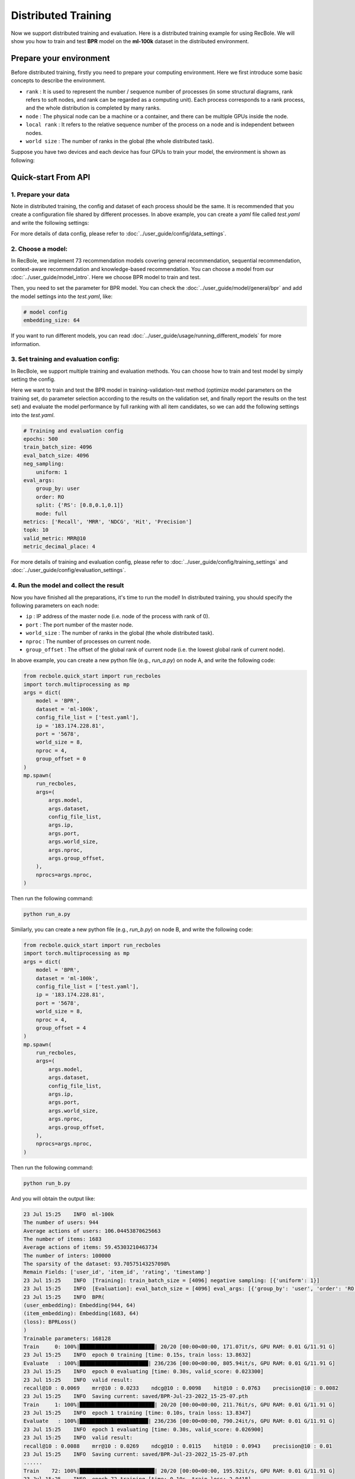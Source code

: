 Distributed Training
===============
Now we support distributed training and evaluation. Here is a distributed training example for using RecBole. 
We will show you how to train and test **BPR** model on the **ml-100k** dataset in the distributed environment.

Prepare your environment
--------------------------
Before distributed training, firstly you need to prepare your computing environment.
Here we first introduce some basic concepts to describe the environment.

- ``rank`` : It is used to represent the number / sequence number of processes (in some structural diagrams, rank refers to soft nodes, and rank can be regarded as a computing unit). Each process corresponds to a rank process, and the whole distribution is completed by many ranks.

- ``node`` : The physical node can be a machine or a container, and there can be multiple GPUs inside the node.

- ``local rank`` : It refers to the relative sequence number of the process on a node and is independent between nodes.

- ``world size`` : The number of ranks in the global (the whole distributed task).

Suppose you have two devices and each device has four GPUs to train your model, the environment is shown as following:

.. image:: ../asset/ddp.png
    :width: 600
    :align: center

Quick-start From API
--------------------------


1. Prepare your data
>>>>>>>>>>>>>>>>>>>>>>>>>>>>>>
Note in distributed training, the config and dataset of each process should be the same. 
It is recommended that you create a configuration file shared by different processes.
In above example, you can create a `yaml` file called `test.yaml` and write the following settings:

.. code:: yaml
    gpu_id: '0,1,2,3'
    # dataset config
    USER_ID_FIELD: user_id
    ITEM_ID_FIELD: item_id
    load_col:
        inter: [user_id, item_id]

For more details of data config, please refer to :doc:`../user_guide/config/data_settings`.

2. Choose a model:
>>>>>>>>>>>>>>>>>>>>>>>>>
In RecBole, we implement 73 recommendation models covering general recommendation, sequential recommendation,
context-aware recommendation and knowledge-based recommendation. You can choose a model from our :doc:`../user_guide/model_intro`.
Here we choose BPR model to train and test. 

Then, you need to set the parameter for BPR model. You can check the :doc:`../user_guide/model/general/bpr` and add the model settings into the `test.yaml`, like:

.. code:: yaml

    # model config
    embedding_size: 64

If you want to run different models, you can read :doc:`../user_guide/usage/running_different_models` for more information.

3. Set training and evaluation config:
>>>>>>>>>>>>>>>>>>>>>>>>>>>>>>>>>>>>>>>>>
In RecBole, we support multiple training and evaluation methods. You can choose how to train and test model by simply setting the config.

Here we want to train and test the BPR model in training-validation-test method (optimize model parameters on the training set, do parameter selection according to the results on the validation set,
and finally report the results on the test set) and evaluate the model performance by full ranking with all item candidates, 
so we can add the following settings into the `test.yaml`.

.. code:: yaml

    # Training and evaluation config
    epochs: 500
    train_batch_size: 4096
    eval_batch_size: 4096
    neg_sampling:
        uniform: 1
    eval_args:
        group_by: user
        order: RO
        split: {'RS': [0.8,0.1,0.1]}
        mode: full
    metrics: ['Recall', 'MRR', 'NDCG', 'Hit', 'Precision']
    topk: 10 
    valid_metric: MRR@10
    metric_decimal_place: 4

For more details of training and evaluation config, please refer to :doc:`../user_guide/config/training_settings` and :doc:`../user_guide/config/evaluation_settings`.

4. Run the model and collect the result
>>>>>>>>>>>>>>>>>>>>>>>>>>>>>>>>>>>>>>>>>>>>
Now you have finished all the preparations, it's time to run the model!
In distributed training, you should specify the following parameters on each node:

- ``ip`` : IP address of the master node (i.e. node of the process with rank of 0).

- ``port`` : The port number of the master node.

- ``world_size`` : The number of ranks in the global (the whole distributed task).

- ``nproc`` : The number of processes on current node.

- ``group_offset`` : The offset of the global rank of current node (i.e. the lowest global rank of current node).

In above example, you can create a new python file (e.g., `run_a.py`) on node A, and write the following code:

.. code:: python

    from recbole.quick_start import run_recboles
    import torch.multiprocessing as mp
    args = dict(
        model = 'BPR',
        dataset = 'ml-100k',
        config_file_list = ['test.yaml'],
        ip = '183.174.228.81',
        port = '5678',
        world_size = 8,
        nproc = 4,
        group_offset = 0
    )
    mp.spawn(
        run_recboles,
        args=(
            args.model,
            args.dataset,
            config_file_list,
            args.ip,
            args.port,
            args.world_size,
            args.nproc,
            args.group_offset,
        ),
        nprocs=args.nproc,
    )


Then run the following command:

.. code:: bash

    python run_a.py

Similarly, you can create a new python file (e.g., `run_b.py`) on node B, and write the following code:

.. code:: python

    from recbole.quick_start import run_recboles
    import torch.multiprocessing as mp
    args = dict(
        model = 'BPR',
        dataset = 'ml-100k',
        config_file_list = ['test.yaml'],
        ip = '183.174.228.81',
        port = '5678',
        world_size = 8,
        nproc = 4,
        group_offset = 4
    )
    mp.spawn(
        run_recboles,
        args=(
            args.model,
            args.dataset,
            config_file_list,
            args.ip,
            args.port,
            args.world_size,
            args.nproc,
            args.group_offset,
        ),
        nprocs=args.nproc,
    )


Then run the following command:

.. code:: bash

    python run_b.py




And you will obtain the output like:

.. code:: none

    23 Jul 15:25    INFO  ml-100k
    The number of users: 944
    Average actions of users: 106.04453870625663
    The number of items: 1683
    Average actions of items: 59.45303210463734
    The number of inters: 100000
    The sparsity of the dataset: 93.70575143257098%
    Remain Fields: ['user_id', 'item_id', 'rating', 'timestamp']
    23 Jul 15:25    INFO  [Training]: train_batch_size = [4096] negative sampling: [{'uniform': 1}]
    23 Jul 15:25    INFO  [Evaluation]: eval_batch_size = [4096] eval_args: [{'group_by': 'user', 'order': 'RO', 'split': {'RS': [0.8, 0.1, 0.1]}, 'mode': 'full'}]
    23 Jul 15:25    INFO  BPR(
    (user_embedding): Embedding(944, 64)
    (item_embedding): Embedding(1683, 64)
    (loss): BPRLoss()
    )
    Trainable parameters: 168128
    Train     0: 100%|████████████████████████| 20/20 [00:00<00:00, 171.07it/s, GPU RAM: 0.01 G/11.91 G]
    23 Jul 15:25    INFO  epoch 0 training [time: 0.15s, train loss: 13.8632]
    Evaluate   : 100%|██████████████████████| 236/236 [00:00<00:00, 805.94it/s, GPU RAM: 0.01 G/11.91 G]
    23 Jul 15:25    INFO  epoch 0 evaluating [time: 0.30s, valid_score: 0.023300]
    23 Jul 15:25    INFO  valid result: 
    recall@10 : 0.0069    mrr@10 : 0.0233    ndcg@10 : 0.0098    hit@10 : 0.0763    precision@10 : 0.0082
    23 Jul 15:25    INFO  Saving current: saved/BPR-Jul-23-2022_15-25-07.pth
    Train     1: 100%|████████████████████████| 20/20 [00:00<00:00, 211.76it/s, GPU RAM: 0.01 G/11.91 G]
    23 Jul 15:25    INFO  epoch 1 training [time: 0.10s, train loss: 13.8347]
    Evaluate   : 100%|██████████████████████| 236/236 [00:00<00:00, 790.24it/s, GPU RAM: 0.01 G/11.91 G]
    23 Jul 15:25    INFO  epoch 1 evaluating [time: 0.30s, valid_score: 0.026900]
    23 Jul 15:25    INFO  valid result: 
    recall@10 : 0.0088    mrr@10 : 0.0269    ndcg@10 : 0.0115    hit@10 : 0.0943    precision@10 : 0.01
    23 Jul 15:25    INFO  Saving current: saved/BPR-Jul-23-2022_15-25-07.pth
    ......
    Train    72: 100%|████████████████████████| 20/20 [00:00<00:00, 195.92it/s, GPU RAM: 0.01 G/11.91 G]
    23 Jul 15:25    INFO  epoch 72 training [time: 0.10s, train loss: 2.9418]
    Evaluate   : 100%|██████████████████████| 236/236 [00:00<00:00, 816.90it/s, GPU RAM: 0.01 G/11.91 G]
    23 Jul 15:25    INFO  epoch 72 evaluating [time: 0.29s, valid_score: 0.378600]
    23 Jul 15:25    INFO  valid result: 
    recall@10 : 0.2097    mrr@10 : 0.3786    ndcg@10 : 0.227    hit@10 : 0.7299    precision@10 : 0.1569
    23 Jul 15:25    INFO  Finished training, best eval result in epoch 61
    23 Jul 15:25    INFO  Loading model structure and parameters from saved/BPR-Jul-23-2022_15-25-07.pth
    Evaluate   : 100%|██████████████████████| 236/236 [00:00<00:00, 818.49it/s, GPU RAM: 0.01 G/11.91 G]
    23 Jul 15:25    INFO  best valid : {'recall@10': 0.2, 'mrr@10': 0.383, 'ndcg@10': 0.2239, 'hit@10': 0.7182, 'precision@10': 0.1536}
    23 Jul 15:25    INFO  test result: {'recall@10': 0.2416, 'mrr@10': 0.4709, 'ndcg@10': 0.2863, 'hit@10': 0.7701, 'precision@10': 0.1937}


Finally you will get the model's performance on the test set and the model file will be saved under the `/saved`. Besides, 
RecBole allows tracking and visualizing train loss and valid score with TensorBoard, please read the :doc:`../user_guide/usage/use_tensorboard` for more details.

The above is the whole process of running a model in RecBole, and you can read other docs for depth usage. 


Quick-start From Source
--------------------------
Besides using API, you can also directly run the source code of `RecBole <https://github.com/RUCAIBox/RecBole>`_. 
The whole process is similar to Quick-start From API. 
You can create a `yaml` file called `test.yaml` and set all the config as following:

.. code:: yaml

    # dataset config 
    USER_ID_FIELD: user_id
    ITEM_ID_FIELD: item_id
    load_col:
        inter: [user_id, item_id]
    
    # model config
    embedding_size: 64

    # Training and evaluation config
    epochs: 500
    train_batch_size: 4096
    eval_batch_size: 4096
    neg_sampling:
        uniform: 1
    eval_args:
        group_by: user
        order: RO
        split: {'RS': [0.8,0.1,0.1]}
        mode: full
    metrics: ['Recall', 'MRR', 'NDCG', 'Hit', 'Precision']
    topk: 10 
    valid_metric: MRR@10
    metric_decimal_place: 4

1. Single node multi gpus
>>>>>>>>>>>>>>>>>>>>>>>>>>>>>>
If you train your model on one node with multi gpus, you only need to specify the number of processes on the command line.

In above example, you should run the following command:

.. code:: bash

    python run_recbole.py --model=BPR --dataset=ml-100k --config_files=test.yaml --nproc=4

And you will get the output of running the BPR model on the ml-100k dataset.

2. Multi nodes multi gpus
>>>>>>>>>>>>>>>>>>>>>>>>>>>>>>
If you train your model on multi nodes with multi gpus, 
you need to specify the same parameters as Quick-start From API.

In above example, you should run the following command on node A:

.. code:: bash

    python run_recbole.py --model=BPR --dataset=ml-100k --config_files=test.yaml --ip='183.174.228.81' --port='5678' --nproc=4 --world_size=8 --group_offset=0

And run the following command on node B:

.. code:: bash

    python run_recbole.py --model=BPR --dataset=ml-100k --config_files=test.yaml --ip='183.174.228.81' --port='5678' --nproc=4 --world_size=8 --group_offset=4

In-depth Usage
-------------------
For a more in-depth usage about RecBole, take a look at

- :doc:`../user_guide/config_settings`
- :doc:`../user_guide/data_intro`
- :doc:`../user_guide/model_intro`
- :doc:`../user_guide/train_eval_intro`
- :doc:`../user_guide/usage`
